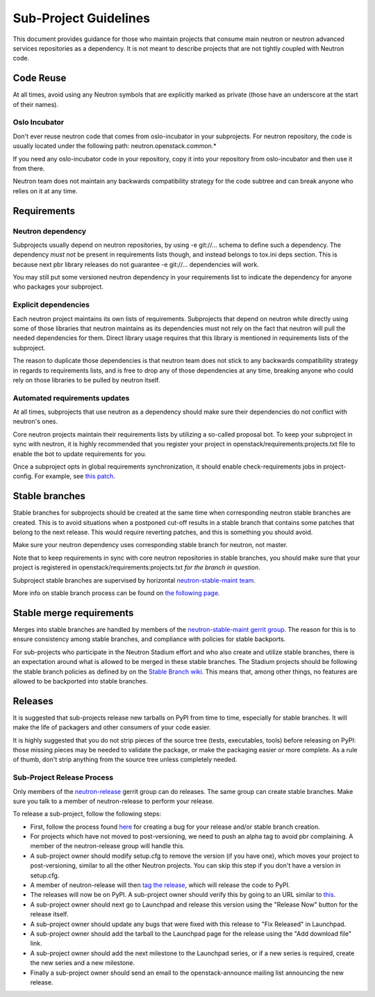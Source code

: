 ..
      Licensed under the Apache License, Version 2.0 (the "License"); you may
      not use this file except in compliance with the License. You may obtain
      a copy of the License at

          http://www.apache.org/licenses/LICENSE-2.0

      Unless required by applicable law or agreed to in writing, software
      distributed under the License is distributed on an "AS IS" BASIS, WITHOUT
      WARRANTIES OR CONDITIONS OF ANY KIND, either express or implied. See the
      License for the specific language governing permissions and limitations
      under the License.


      Convention for heading levels in Neutron devref:
      =======  Heading 0 (reserved for the title in a document)
      -------  Heading 1
      ~~~~~~~  Heading 2
      +++++++  Heading 3
      '''''''  Heading 4
      (Avoid deeper levels because they do not render well.)


Sub-Project Guidelines
======================

This document provides guidance for those who maintain projects that consume
main neutron or neutron advanced services repositories as a dependency. It is
not meant to describe projects that are not tightly coupled with Neutron code.

Code Reuse
----------

At all times, avoid using any Neutron symbols that are explicitly marked as
private (those have an underscore at the start of their names).

Oslo Incubator
~~~~~~~~~~~~~~

Don't ever reuse neutron code that comes from oslo-incubator in your
subprojects. For neutron repository, the code is usually located under the
following path: neutron.openstack.common.*

If you need any oslo-incubator code in your repository, copy it into your
repository from oslo-incubator and then use it from there.

Neutron team does not maintain any backwards compatibility strategy for the
code subtree and can break anyone who relies on it at any time.

Requirements
------------

Neutron dependency
~~~~~~~~~~~~~~~~~~

Subprojects usually depend on neutron repositories, by using -e git://...
schema to define such a dependency. The dependency *must not* be present in
requirements lists though, and instead belongs to tox.ini deps section. This is
because next pbr library releases do not guarantee -e git://... dependencies
will work.

You may still put some versioned neutron dependency in your requirements list
to indicate the dependency for anyone who packages your subproject.

Explicit dependencies
~~~~~~~~~~~~~~~~~~~~~

Each neutron project maintains its own lists of requirements. Subprojects that
depend on neutron while directly using some of those libraries that neutron
maintains as its dependencies must not rely on the fact that neutron will pull
the needed dependencies for them. Direct library usage requires that this
library is mentioned in requirements lists of the subproject.

The reason to duplicate those dependencies is that neutron team does not stick
to any backwards compatibility strategy in regards to requirements lists, and
is free to drop any of those dependencies at any time, breaking anyone who
could rely on those libraries to be pulled by neutron itself.

Automated requirements updates
~~~~~~~~~~~~~~~~~~~~~~~~~~~~~~

At all times, subprojects that use neutron as a dependency should make sure
their dependencies do not conflict with neutron's ones.

Core neutron projects maintain their requirements lists by utilizing a
so-called proposal bot. To keep your subproject in sync with neutron, it is
highly recommended that you register your project in
openstack/requirements:projects.txt file to enable the bot to update
requirements for you.

Once a subproject opts in global requirements synchronization, it should enable
check-requirements jobs in project-config. For example, see `this patch
<https://review.openstack.org/#/c/215671/>`_.

Stable branches
---------------

Stable branches for subprojects should be created at the same time when
corresponding neutron stable branches are created. This is to avoid situations
when a postponed cut-off results in a stable branch that contains some patches
that belong to the next release. This would require reverting patches, and this
is something you should avoid.

Make sure your neutron dependency uses corresponding stable branch for neutron,
not master.

Note that to keep requirements in sync with core neutron repositories in stable
branches, you should make sure that your project is registered in
openstack/requirements:projects.txt *for the branch in question*.

Subproject stable branches are supervised by horizontal `neutron-stable-maint
team <https://review.openstack.org/#/admin/groups/539,members>`_.

More info on stable branch process can be found on `the following page
<https://wiki.openstack.org/wiki/StableBranch>`_.

Stable merge requirements
-------------------------

Merges into stable branches are handled by members of the `neutron-stable-maint
gerrit group <https://review.openstack.org/#/admin/groups/539,members>`_. The
reason for this is to ensure consistency among stable branches, and compliance
with policies for stable backports.

For sub-projects who participate in the Neutron Stadium effort and who also
create and utilize stable branches, there is an expectation around what is
allowed to be merged in these stable branches. The Stadium projects should be
following the stable branch policies as defined by on the `Stable Branch wiki
<https://wiki.openstack.org/wiki/StableBranch#Stable_branch_policy>`_. This
means that, among other things, no features are allowed to be backported into
stable branches.

Releases
--------

It is suggested that sub-projects release new tarballs on PyPI from time to
time, especially for stable branches. It will make the life of packagers and
other consumers of your code easier.

It is highly suggested that you do not strip pieces of the source tree (tests,
executables, tools) before releasing on PyPI: those missing pieces may be
needed to validate the package, or make the packaging easier or more complete.
As a rule of thumb, don't strip anything from the source tree unless completely
needed.

Sub-Project Release Process
~~~~~~~~~~~~~~~~~~~~~~~~~~~

Only members of the `neutron-release
<https://review.openstack.org/#/admin/groups/150,members>`_ gerrit group can do
releases. The same group can create stable branches. Make sure you talk to
a member of neutron-release to perform your release.

To release a sub-project, follow the following steps:

* First, follow the process found `here <http://docs.openstack.org/developer/neutron/policies/bugs.html#plugin-and-driver-repositories>`_
  for creating a bug for your release and/or stable branch creation.
* For projects which have not moved to post-versioning, we need to push an
  alpha tag to avoid pbr complaining. A member of the neutron-release group
  will handle this.
* A sub-project owner should modify setup.cfg to remove the version (if you
  have one), which moves your project to post-versioning, similar to all the
  other Neutron projects. You can skip this step if you don't have a version in
  setup.cfg.
* A member of neutron-release will then `tag the release
  <http://docs.openstack.org/infra/manual/drivers.html#tagging-a-release>`_,
  which will release the code to PyPI.
* The releases will now be on PyPI. A sub-project owner should verify this by
  going to an URL similar to
  `this <https://pypi.python.org/pypi/networking-odl>`_.
* A sub-project owner should next go to Launchpad and release this version
  using the "Release Now" button for the release itself.
* A sub-project owner should update any bugs that were fixed with this
  release to "Fix Released" in Launchpad.
* A sub-project owner should add the tarball to the Launchpad page for the
  release using the "Add download file" link.
* A sub-project owner should add the next milestone to the Launchpad series, or
  if a new series is required, create the new series and a new milestone.
* Finally a sub-project owner should send an email to the openstack-announce
  mailing list announcing the new release.
